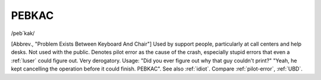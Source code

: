 .. _PEBKAC:

============================================================
PEBKAC
============================================================

/peb´kak/

[Abbrev., "Problem Exists Between Keyboard And Chair"] Used by support people, particularly at call centers and help desks.
Not used with the public.
Denotes pilot error as the cause of the crash, especially stupid errors that even a :ref:`luser` could figure out.
Very derogatory.
Usage: "Did you ever figure out why that guy couldn't print?"
"Yeah, he kept cancelling the operation before it could finish.
PEBKAC".
See also :ref:`idiot`\.
Compare :ref:`pilot-error`\, :ref:`UBD`\.

